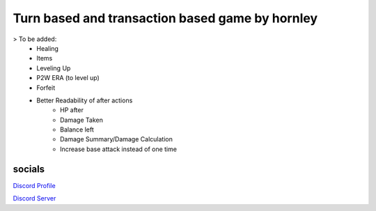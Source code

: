 **********************
Turn based and transaction based game by hornley
**********************

> To be added:
  - Healing
  - Items
  - Leveling Up
  - P2W ERA (to level up)
  - Forfeit
  - Better Readability of after actions
      - HP after
      - Damage Taken
      - Balance left
      - Damage Summary/Damage Calculation
      - Increase base attack instead of one time

socials
--------
`Discord Profile <https://discord.com/users/341604307113738243>`_

`Discord Server <https://discord.gg/6QmeEDjWUm>`_
